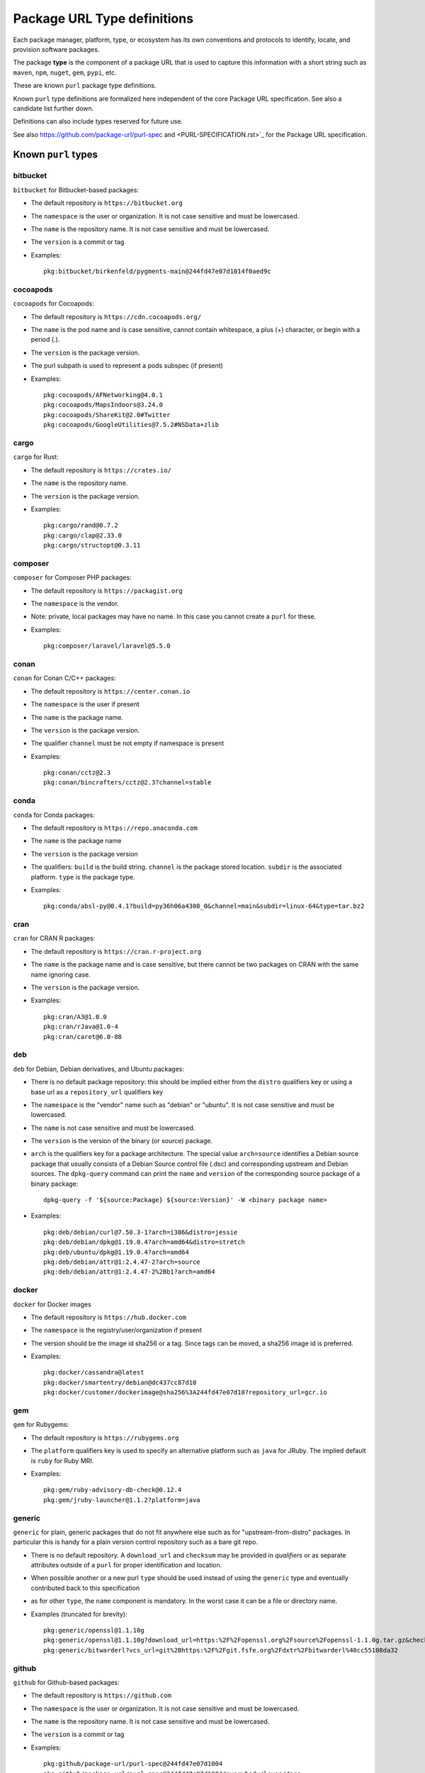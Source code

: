 Package URL Type definitions
============================

Each package manager, platform, type, or ecosystem has its own conventions and
protocols to identify, locate, and provision software packages.

The package **type** is the component of a package URL that is used to capture
this information with a short string such as ``maven``, ``npm``, ``nuget``, ``gem``,
``pypi``, etc.


These are known ``purl`` package type definitions.

Known ``purl`` type definitions are formalized here independent of the core
Package URL specification. See also a candidate list further down.

Definitions can also include types reserved for future use.

See also https://github.com/package-url/purl-spec and
<PURL-SPECIFICATION.rst>`_ for the Package URL specification.


Known ``purl`` types
~~~~~~~~~~~~~~~~~~~~

bitbucket
---------
``bitbucket`` for Bitbucket-based packages:

- The default repository is ``https://bitbucket.org``
- The ``namespace`` is the user or organization. It is not case sensitive and
  must be lowercased.
- The ``name`` is the repository name. It is not case sensitive and must be
  lowercased.
- The ``version`` is a commit or tag
- Examples::

      pkg:bitbucket/birkenfeld/pygments-main@244fd47e07d1014f0aed9c

cocoapods
---------
``cocoapods`` for Cocoapods:

- The default repository is ``https://cdn.cocoapods.org/``
- The ``name`` is the pod name and is case sensitive, cannot contain whitespace, a plus (+) character, or begin with a period (.).
- The ``version`` is the package version.
- The purl subpath is used to represent a pods subspec (if present)
- Examples::

      pkg:cocoapods/AFNetworking@4.0.1
      pkg:cocoapods/MapsIndoors@3.24.0
      pkg:cocoapods/ShareKit@2.0#Twitter
      pkg:cocoapods/GoogleUtilities@7.5.2#NSData+zlib

cargo
-----
``cargo`` for Rust:

- The default repository is ``https://crates.io/``
- The ``name`` is the repository name.
- The ``version`` is the package version.
- Examples::

      pkg:cargo/rand@0.7.2
      pkg:cargo/clap@2.33.0
      pkg:cargo/structopt@0.3.11

composer
--------
``composer`` for Composer PHP packages:

- The default repository is ``https://packagist.org``
- The ``namespace`` is the vendor.
- Note: private, local packages may have no name. In this case you cannot
  create a ``purl`` for these.
- Examples::

      pkg:composer/laravel/laravel@5.5.0

conan
-----
``conan`` for Conan C/C++ packages:

- The default repository is ``https://center.conan.io``
- The ``namespace`` is the user if present
- The ``name`` is the package name.
- The ``version`` is the package version.
- The qualifier ``channel`` must be not empty if namespace is present
- Examples::

      pkg:conan/cctz@2.3
      pkg:conan/bincrafters/cctz@2.3?channel=stable

conda
-----
``conda`` for Conda packages:

- The default repository is ``https://repo.anaconda.com``
- The ``name`` is the package name
- The ``version`` is the package version
- The qualifiers: ``build`` is the build string.
  ``channel`` is the package stored location.
  ``subdir`` is the associated platform.
  ``type`` is the package type.
- Examples::

      pkg:conda/absl-py@0.4.1?build=py36h06a4308_0&channel=main&subdir=linux-64&type=tar.bz2

cran
-----
``cran`` for CRAN R packages:

- The default repository is ``https://cran.r-project.org``
- The ``name`` is the package name and is case sensitive, but there cannot be two packages on CRAN with the same name ignoring case.
- The ``version`` is the package version.
- Examples::

      pkg:cran/A3@1.0.0
      pkg:cran/rJava@1.0-4
      pkg:cran/caret@6.0-88

deb
---
``deb`` for Debian, Debian derivatives, and Ubuntu packages:

- There is no default package repository: this should be implied either from
  the ``distro`` qualifiers key or using a base url as a ``repository_url``
  qualifiers key
- The ``namespace`` is the "vendor" name such as "debian" or "ubuntu".
  It is not case sensitive and must be lowercased.
- The ``name`` is not case sensitive and must be lowercased.
- The ``version`` is the version of the binary (or source) package.
- ``arch`` is the qualifiers key for a package architecture. The special value
  ``arch=source`` identifies a Debian source package that usually consists of a
  Debian Source control file (.dsc) and corresponding upstream and Debian
  sources. The ``dpkg-query`` command can print the ``name`` and ``version`` of
  the corresponding source package of a binary package::

    dpkg-query -f '${source:Package} ${source:Version}' -W <binary package name>

- Examples::

      pkg:deb/debian/curl@7.50.3-1?arch=i386&distro=jessie
      pkg:deb/debian/dpkg@1.19.0.4?arch=amd64&distro=stretch
      pkg:deb/ubuntu/dpkg@1.19.0.4?arch=amd64
      pkg:deb/debian/attr@1:2.4.47-2?arch=source
      pkg:deb/debian/attr@1:2.4.47-2%2Bb1?arch=amd64

docker
------
``docker`` for Docker images

- The default repository is ``https://hub.docker.com``
- The ``namespace`` is the registry/user/organization if present
- The version should be the image id sha256 or a tag. Since tags can be moved,
  a sha256 image id is preferred.
- Examples::

      pkg:docker/cassandra@latest
      pkg:docker/smartentry/debian@dc437cc87d10
      pkg:docker/customer/dockerimage@sha256%3A244fd47e07d10?repository_url=gcr.io

gem
---
``gem`` for Rubygems:

- The default repository is ``https://rubygems.org``
- The ``platform`` qualifiers key is used to specify an alternative platform
  such as ``java`` for JRuby. The implied default is ``ruby`` for Ruby MRI.
- Examples::

      pkg:gem/ruby-advisory-db-check@0.12.4
      pkg:gem/jruby-launcher@1.1.2?platform=java

generic
-------
``generic`` for plain, generic packages that do not fit anywhere else such as
for "upstream-from-distro" packages. In particular this is handy for a plain
version control repository such as a bare git repo.

- There is no default repository. A ``download_url`` and ``checksum`` may be
  provided in `qualifiers` or as separate attributes outside of a ``purl`` for
  proper identification and location.
- When possible another or a new purl ``type`` should be used instead of using
  the ``generic`` type and eventually contributed back to this specification
- as for other ``type``, the ``name`` component is mandatory. In the worst case
  it can be a file or directory name.
- Examples (truncated for brevity)::

     pkg:generic/openssl@1.1.10g
     pkg:generic/openssl@1.1.10g?download_url=https:%2F%2Fopenssl.org%2Fsource%2Fopenssl-1.1.0g.tar.gz&checksum=sha256:de4d501267da
     pkg:generic/bitwarderl?vcs_url=git%2Bhttps:%2F%2Fgit.fsfe.org%2Fdxtr%2Fbitwarderl%40cc55108da32


github
------
``github`` for Github-based packages:

- The default repository is ``https://github.com``
- The ``namespace`` is the user or organization. It is not case sensitive and
  must be lowercased.
- The ``name`` is the repository name. It is not case sensitive and must be
  lowercased.
- The ``version`` is a commit or tag
- Examples::

      pkg:github/package-url/purl-spec@244fd47e07d1004
      pkg:github/package-url/purl-spec@244fd47e07d1004#everybody/loves/dogs

golang
------
``golang`` for Go packages

- There is no default package repository: this is implied in the namespace
  using the ``go get`` command conventions
- The ``namespace`` and `name` must be lowercased.
- The ``subpath`` is used to point to a subpath inside a package
- The ``version`` is often empty when a commit is not specified and should be
  the commit in most cases when available.
- Examples::

      pkg:golang/github.com/gorilla/context@234fd47e07d1004f0aed9c
      pkg:golang/google.golang.org/genproto#googleapis/api/annotations
      pkg:golang/github.com/gorilla/context@234fd47e07d1004f0aed9c#api

hackage
-------
``hackage`` for Haskell packages

- The default repository is `https://hackage.haskell.org`.
- The `version` is package version.
- The `name` is case sensitive and use kebab-case
- Examples::

        pkg:hackage/a50@0.5
        pkg:hackage/AC-HalfInteger@1.2.1
        pkg:hackage/3d-graphics-examples@0.0.0.2

hex
---
``hex`` for Hex packages

- The default repository is ``https://repo.hex.pm``.
- The ``namespace`` is optional; it may be used to specify the organization for
  private packages on hex.pm. It is not case sensitive and must be lowercased.
- The ``name`` is not case sensitive and must be lowercased.
- Examples::

      pkg:hex/jason@1.1.2
      pkg:hex/acme/foo@2.3.
      pkg:hex/phoenix_html@2.13.3#priv%2Fstatic%2Fphoenix_html.js
      pkg:hex/bar@1.2.3?repository_url=https:%2F%2Fmyrepo.example.com


maven
-----
``maven`` for Maven JARs and related artifacts

- The default repository is ``https://repo.maven.apache.org/maven2``
- The group id is the ``namespace`` and the artifact id is the ``name``
- Known qualifiers keys are: ``classifier`` and ``type`` as defined in the
  POM documentation. Note that Maven uses a concept / coordinate called packaging
  which does not map directly 1:1 to a file extension. In this use case, we need
  to construct a link to one of many possible artifacts. Maven itself uses type
  in a dependency declaration when needed to disambiguate between them.
- Examples::

      pkg:maven/org.apache.xmlgraphics/batik-anim@1.9.1
      pkg:maven/org.apache.xmlgraphics/batik-anim@1.9.1?type=pom
      pkg:maven/org.apache.xmlgraphics/batik-anim@1.9.1?classifier=sources
      pkg:maven/org.apache.xmlgraphics/batik-anim@1.9.1?type=zip&classifier=dist
      pkg:maven/net.sf.jacob-projec/jacob@1.14.3?classifier=x86&type=dll
      pkg:maven/net.sf.jacob-projec/jacob@1.14.3?classifier=x64&type=dll


npm
---
``npm`` for Node NPM packages:

- The default repository is ``https://registry.npmjs.org``
- The ``namespace`` is used for the scope of a scoped NPM package.
- Per the package.json spec, new package "must not have uppercase letters in
  the name", therefore the must be lowercased.
- Examples::

      pkg:npm/foobar@12.3.1
      pkg:npm/%40angular/animation@12.3.1
      pkg:npm/mypackage@12.4.5?vcs_url=git:%2F%2Fhost.com%2Fpath%2Fto%2Frepo.git%404345abcd34343

nuget
-----
``nuget`` for NuGet .NET packages:

- The default repository is ``https://www.nuget.org``
- There is no ``namespace`` per se even if the common convention is to use
  dot-separated package names where the first segment is ``namespace``-like.
- Examples::

      pkg:nuget/EnterpriseLibrary.Common@6.0.1304

oci
------------
``oci`` for all artifacts stored in registries that conform to the
`OCI Distribution Specification <https://github.com/opencontainers/distribution-spec>`_,
including container images built by Docker and others:

- There is no canonical package repository for OCI artifacts. Therefore
  ``oci`` purls must be registry agnostic by default. To specify the repository,
  provide a ``repository_url`` value.
- OCI purls do not contain a ``namespace``, although, ``repository_url`` may
  contain a namespace as part of the physical location of the package.
- The ``name`` is not case sensitive and must be lowercased. The name is the
  last fragment of the repository name. For example if the repository
  name is ``library/debian`` then the ``name`` is ``debian``.
- The ``version`` is the ``sha256:hex_encoded_lowercase_digest`` of the
  artifact and is required to uniquely identify the artifact.
- Optional qualifiers may include:

  - ``arch``: key for a package architecture, when relevant
  - ``repository_url``: A repository URL where the artifact may be found, but not
    intended as the only location. This value is encouraged to identify a
    location the content may be fetched
  - ``tag``: artifact tag that may have been associated with the digest at the time
- Examples::

      pkg:oci/debian@sha256:<digest>?repository_url=docker.io%2Flibrary%2Fdebian&arch=amd64&tag=latest
      pkg:oci/debian@sha256:<digest>?repository_url=ghcr.io%2Fdebian&tag=bullseye
      pkg:oci/static@sha256:<digest>?repository_url=gcr.io%2Fdistroless%2Fstatic&tag=latest
      pkg:oci/hello-wasm@sha256:<digest>?tag=v1

pypi
----
``pypi`` for Python packages:

- The default repository is ``https://pypi.python.org``
- PyPi treats ``-`` and ``_`` as the same character and is not case sensitive.
  Therefore a Pypi package ``name`` must be lowercased and underscore ``_``
  replaced with a dash ``-``
- Examples::

      pkg:pypi/django@1.11.1
      pkg:pypi/django-allauth@12.23

rpm
---
``rpm`` for RPMs:

- There is no default package repository: this should be implied either from
  the ``distro`` qualifiers key  or using a repository base url as 
  ``repository_url`` qualifiers key
- the ``namespace`` is the vendor such as fedora or opensuse
  It is not case sensitive and must be lowercased.
- the ``name`` is the RPM name and is case sensitive.
- the ``version`` is the combined version and release of an
  RPM
- ``epoch`` (optional for RPMs) is a qualifier as it's not required for
  unique identification, but when the epoch exists we strongly
  encourage using it
- ``arch`` is the qualifiers key for a package architecture
- Examples::

      pkg:rpm/fedora/curl@7.50.3-1.fc25?arch=i386&distro=fedora-25
      pkg:rpm/centerim@4.22.10-1.el6?arch=i686&epoch=1&distro=fedora-25

swift
-----
``swift`` for Swift packages:

- There is no default package repository: this should be implied from ``namespace``
- The ``namespace`` is source host and user/organization.
- The ``name`` is the repository name.
- The ``version`` is the package version.
- Examples::

      pkg:swift/github.com/Alamofire/Alamofire@5.4.3
      pkg:swift/github.com/RxSwiftCommunity/RxFlow@2.12.4

Other candidate types to define:
~~~~~~~~~~~~~~~~~~~~~~~~~~~~~~~~

- ``alpine`` for Alpine Linux apk packages:
- ``apache`` for Apache projects packages:
- ``android`` for Android apk packages:
- ``arch`` for Arch Linux packages:
- ``atom`` for Atom packages:
- ``bower`` for Bower JavaScript packages:
- ``brew`` for Homebrew packages:
- ``buildroot`` for Buildroot packages
- ``carthage`` for Cocoapods Cocoa packages:
- ``chef`` for Chef packages:
- ``chocolatey`` for Chocolatey packages
- ``clojars`` for Clojure packages:
- ``cocoapods`` for Cocoapods iOS packages:
- ``coreos`` for CoreOS packages:
- ``cpan`` for CPAN Perl packages:
- ``ctan`` for CTAN TeX packages:
- ``crystal`` for Crystal Shards packages:
- ``drupal`` for Drupal packages:
- ``dtype`` for DefinitelyTyped TypeScript type definitions:
- ``dub`` for D packages:
- ``elm`` for Elm packages:
- ``eclipse`` for Eclipse projects packages:
- ``gitea`` for Gitea-based packages:
- ``gitlab`` for Gitlab-based packages:
- ``gradle`` for Gradle plugins
- ``guix`` for Guix packages:
- ``haxe`` for Haxe packages:
- ``helm`` for Kubernetes packages
- ``julia`` for Julia packages:
- ``lua`` for LuaRocks packages:
- ``melpa`` for Emacs packages
- ``meteor`` for Meteor JavaScript packages:
- ``nim`` for Nim packages:
- ``nix`` for Nixos packages:
- ``opam`` for OCaml packages:
- ``openwrt`` for OpenWRT packages:
- ``osgi`` for OSGi bundle packages:
- ``p2`` for Eclipse p2 packages:
- ``pear`` for Pear PHP packages:
- ``pecl`` for PECL PHP packages:
- ``perl6`` for Perl 6 module packages:
- ``platformio`` for PlatformIO packages:
- ``ebuild`` for Gentoo Linux portage packages:
- ``pub`` for Dart packages:
- ``puppet`` for Puppet Forge packages:
- ``sourceforge`` for Sourceforge-based packages:
- ``sublime`` for Sublime packages:
- ``terraform`` for Terraform modules
- ``vagrant`` for Vagrant boxes
- ``vim`` for Vim scripts packages:
- ``wordpress`` for Wordpress packages:
- ``yocto`` for Yocto recipe packages:


License
~~~~~~~

This document is licensed under the MIT license
